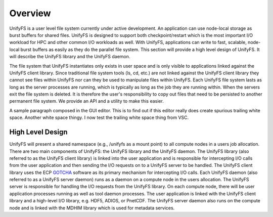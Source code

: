================
Overview
================

UnifyFS is a user level file system currently under active development. An
application can use node-local storage as burst buffers for shared files.
UnifyFS is designed to support both checkpoint/restart which is the most
important I/O workload for HPC and other common I/O workloads as well. With
UnifyFS, applications can write to fast, scalable, node-local burst buffers as
easily as they do the parallel file system. This section will provide a high
level design of UnifyFS. It will describe the UnifyFS library and the UnifyFS
daemon.

The file system that UnifyFS instantiates only exists in user space and is
only visible to applications linked against the UnifyFS client library.  Since
traditional file system tools (ls, cd, etc.) are not linked against the
UnifyFS client library they cannot see files within UnifyFS nor can they be
used to manipulate files within UnifyFS.  Each UnifyFS file system lasts as
long as the server processes are running, which is typically as long as the
job they are running within.  When the servers exit the file system is
deleted.  It is therefore the user's responsibility to copy out files that
need to be persisted to another permanent file system. We provide an API and
a utility to make this easier.

A sample paragraph composed in the GUI editor.  This is to find out if this editor
really does create spurious trailing white space.  Another white space thingy.  I
now test the trailing white space thing from VSC.

---------------------------
High Level Design
---------------------------

.. image:: images/design-high-lvl.png

UnifyFS will present a shared namespace (e.g., /unifyfs as a mount point) to
all compute nodes in a users job allocation. There are two main components of
UnifyFS: the UnifyFS library and the UnifyFS daemon. The UnifyFS library (also
referred to as the UnifyFS client library) is linked into the user application
and is responsible for intercepting I/O calls from the user application and
then sending the I/O requests on to a UnifyFS server to be handled. The UnifyFS
client library uses the ECP `GOTCHA <https://github.com/LLNL/GOTCHA>`_ software
as its primary mechanism for intercepting I/O calls. Each UnifyFS daemon (also
referred to as a UnifyFS server daemon) runs as a daemon on a compute node in
the users allocation. The UnifyFS server is responsible for handling the I/O
requests from the UnifyFS library. On each compute node, there will be user
application processes running as well as tool daemon processes. The user
application is linked with the UnifyFS client library and a high-level I/O
library, e.g. HDF5, ADIOS, or PnetCDF. The UnifyFS server daemon also runs on
the compute node and is linked with the MDHIM library which is used for
metadata services.
